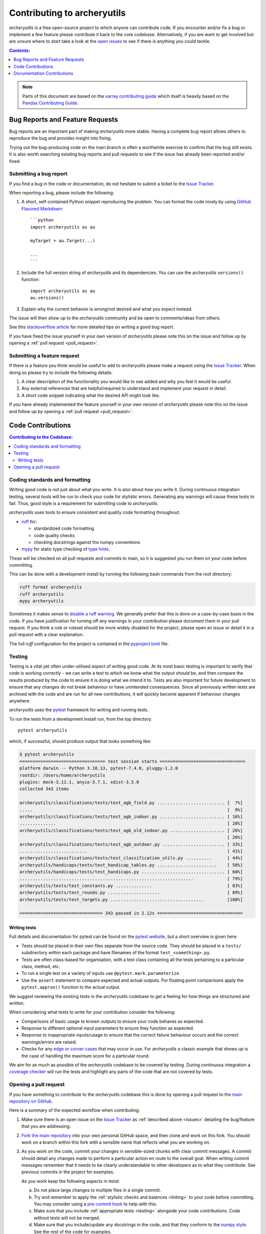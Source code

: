 .. _contributing:

Contributing to archeryutils
============================

*archeryutils* is a free open-source project to which anyone can contribute code.
If you encounter and/or fix a bug or implement a few feature please contribute it
back to the core codebase. Alternatively, if you are want to get involved but are
unsure where to start take a look at the
`open issues <https://github.com/jatkinson1000/archeryutils/issues>`_ to see if there
is anything you could tackle.

.. contents:: Contents:
   :local:
   :depth: 1

.. note::

  Parts of this document are based on the 
  `xarray contributing guide <https://docs.xarray.dev/en/stable/contributing.html>`_
  which itself is heavily based on the 
  `Pandas Contributing Guide <http://pandas.pydata.org/pandas-docs/stable/contributing.html>`_.


.. _issues:

Bug Reports and Feature Requests
--------------------------------

Bug reports are an important part of making *archeryutils* more stable.
Having a complete bug report allows others to reproduce the bug and provides insight
into fixing.

Trying out the bug-producing code on the main branch is often a worthwhile exercise
to confirm that the bug still exists.
It is also worth searching existing bug reports and pull requests to see if the issue
has already been reported and/or fixed.


Submitting a bug report
~~~~~~~~~~~~~~~~~~~~~~~

If you find a bug in the code or documentation, do not hesitate to submit a ticket to the
`Issue Tracker <https://github.com/jatkinson1000/archeryutils/issues>`_.

When reporting a bug, please include the following:

#. A short, self-contained Python snippet reproducing the problem.
   You can format the code nicely by using `GitHub Flavored Markdown
   <http://github.github.com/github-flavored-markdown/>`_::

      ```python
      import archeryutils as au

      myTarget = au.Target(...)

      ...
      ```

#. Include the full version string of *archeryutils* and its dependencies.
   You can use the archeryutils ``versions()`` function::

      import archeryutils as au
      au.versions()

#. Explain why the current behavior is wrong/not desired and what you expect instead.

The issue will then show up to the *archeryutils* community and be open to
comments/ideas from others.

See this `stackoverflow article <https://stackoverflow.com/help/mcve>`_ 
for more detailed tips on writing a good bug report.

If you have fixed the issue yourself in your own version of *archeryutils* please note
this on the issue and follow up by opening a :ref:`pull request <pull_request>`.


Submitting a feature request
~~~~~~~~~~~~~~~~~~~~~~~~~~~~

If there is a feature you think would be useful to add to *archeryutils* please make
a request using the
`Issue Tracker <https://github.com/jatkinson1000/archeryutils/issues>`_.
When doing so please try to include the following details:

#. A clear description of the functionality you would like to see added and why you feel
   it would be useful.

#. Any external references that are helpful/required to understand and implement
   your request in detail.

#. A short code snippet indicating what the desired API might look like.

If you have already implemented the feature yourself in your own version of
*archeryutils* please note this on the issue and follow up by opening a
:ref:`pull request <pull_request>`.


Code Contributions
------------------

.. contents:: Contributing to the Codebase:
   :local:


.. _linting:

Coding standards and formatting
~~~~~~~~~~~~~~~~~~~~~~~~~~~~~~~

Writing good code is not just about what you write.
It is also about *how* you write it.
During continuous integration testing, several tools will be run to check your code
for stylistic errors.
Generating any warnings will cause these tests to fail.
Thus, good style is a requirement for submitting code to *archeryutils*.

*archeryutils* uses tools to ensure consistent and quality code formatting throughout:

- `ruff <https://docs.astral.sh/ruff/>`_ for:

  - standardized code formatting
  - code quality checks
  - checking docstrings against the numpy conventions

- `mypy <http://mypy-lang.org/>`_ for static type checking of
  `type hints <https://docs.python.org/3/library/typing.html>`_.

These will be checked on all pull requests and commits to main, so it is suggested you
run them on your code before committing.

This can be done with a development install by running the following bash commands from
the root directory:

.. code-block:: shell

    ruff format archeryutils
    ruff archeryutils
    mypy archeryutils

Sometimes it makes sense to
`disable a ruff warning <https://docs.astral.sh/ruff/linter/#error-suppression>`_.
We generally prefer that this is done on a case-by-case basis in the code.
If you have justification for turning off any warnings in your contribution please
document them in your pull request.
If you think a rule or ruleset should be more widely disabled for the project, please
open an issue or detail it in a pull request with a clear explanation.

The full *ruff* configuration for the project is contained in the 
`pyproject.toml <https://github.com/jatkinson1000/archeryutils/blob/main/pyproject.toml>`_
file.


.. _testing:

Testing
~~~~~~~

Testing is a vital yet often under-utilised aspect of writing good code.
At its most basic testing is important to verify that code is working correctly - we
can write a test to which we know what the output *should* be, and then compare the
results produced by the code to ensure it is doing what we intend it to.
Tests are also important for future development to ensure that any changes do
not break behaviour or have unintended consequences.
Since all previously written tests are archived with the code and are run for all new
contributions, it will quickly become apparent if behaviour changes anywhere.

*archeryutils* uses the `pytest <https://pytest.org>`_ framework for writing and
running tests.

To run the tests from a development install run, from the top directory::

    pytest archeryutils

which, if successful, should produce output that looks something like:

.. code-block:: shell

    $ pytest archeryutils
    ================================= test session starts =================================
    platform darwin -- Python 3.10.13, pytest-7.4.0, pluggy-1.2.0
    rootdir: /Users/home/archeryutils
    plugins: mock-3.11.1, anyio-3.7.1, xdist-3.5.0
    collected 343 items
    
    archeryutils/classifications/tests/test_agb_field.py .......................... [  7%]
    .....                                                                           [  9%]
    archeryutils/classifications/tests/test_agb_indoor.py ......................... [ 16%]
    ..............                                                                  [ 20%]
    archeryutils/classifications/tests/test_agb_old_indoor.py ..................... [ 26%]
                                                                                    [ 26%]
    archeryutils/classifications/tests/test_agb_outdoor.py ........................ [ 33%]
    ..........................                                                      [ 41%]
    archeryutils/classifications/tests/test_classification_utils.py ..........      [ 44%]
    archeryutils/handicaps/tests/test_handicap_tables.py .......................    [ 50%]
    archeryutils/handicaps/tests/test_handicaps.py ................................ [ 60%]
    ...................................................................             [ 79%]
    archeryutils/tests/test_constants.py ..............                             [ 83%]
    archeryutils/tests/test_rounds.py ....................                          [ 89%]
    archeryutils/tests/test_targets.py ....................................         [100%]

    ================================ 343 passed in 2.12s =================================


Writing tests
^^^^^^^^^^^^^

Full details and documentation for pytest can be found on the `pytest website <https://pytest.org>`_,
but a short overview is given here:

* Tests should be placed in their own files separate from the source code.
  They should be placed in a ``tests/`` subdirectory within each package and have
  filenames of the format ``test_<something>.py``.

* Tests are often class-based for organisation, with a test class containing all the
  tests pertaining to a particular class, method, etc.

* To run a single test on a variety of inputs use ``@pytest.mark.parameterize``.

* Use the ``assert`` statement to compare expected and actual outputs.
  For floating point comparisons apply the ``pytest.approx()`` function to the actual
  output.

We suggest reviewing the existing tests in the *archeryutils* codebase to get a feeling
for how things are structured and written.

When considering what tests to write for your contribution consider the following:

* Comparisons of basic usage to known outputs to ensure your code behaves as expected.

* Response to different optional input parameters to ensure they function as expected.

* Response to inappropriate inputs/usage to ensure that the correct failure behaviour
  occurs and the correct warnings/errors are raised.

* Checks for any `edge or corner cases <https://en.wikipedia.org/wiki/Edge_case>`_ that
  may occur in use. For *archeryutils* a classic example that shows up is the case
  of handling the maximum score for a particular round.

We aim for as much as possible of the *archeryutils* codebase to be covered by testing.
During continuous integration a
`coverage checker <https://app.codecov.io/gh/jatkinson1000/archeryutils>`_ will run
the tests and highlight any parts of the code that are not covered by tests.


.. _pull_request:

Opening a pull request
~~~~~~~~~~~~~~~~~~~~~~

If you have something to contribute to the *archeryutils* codebase this is done by
opening a pull request to the
`main repository on GitHub <https://github.com/jatkinson1000/archeryutils>`_.

Here is a summary of the expected workflow when contributing:

#. Make sure there is an open issue on the
   `Issue Tracker <https://github.com/jatkinson1000/archeryutils/issues>`_ as
   :ref:`described above <issues>` detailing the bug/feature that you are addressing.

#. `Fork the main repository <https://github.com/jatkinson1000/archeryutils/fork>`_
   into your own personal GitHub space, and then clone and work on this fork.
   You should work on a branch within this fork with a sensible name that reflects
   what you are working on.

#. As you work on the code, commit your changes in sensible-sized chunks with clear
   commit messages.
   A commit should detail any changes made to perform a particular action en route
   to the overall goal. When writing commit messages remember that it needs to be
   clearly understandable to other developers as to what they contribute.
   See previous commits in the project for examples.

   As you work keep the following aspects in mind:

   a. Do not place large changes to multiple files in a single commit.

   b. Try and remember to apply the :ref:`stylistic checks and balances <linting>`
      to your code before committing. You may consider using a
      `pre-commit hook <https://pre-commit.com/>`_ to help with this.

   c. Make sure that you include :ref:`appropriate tests <testing>` alongside your
      code contributions. Code without tests will not be merged.

   d. Make sure that you include/update any docstrings in the code, and that they
      conform to the `numpy style <https://numpydoc.readthedocs.io/en/latest/format.html>`_.
      See the rest of the code for examples.

   e. Make sure that you :ref:`update the documentation <docs_contributions>` where
      necessary to reflect the additions you have made. If adding a significant
      top-level feature to the code you may want to update the
      :ref:`getting started <quickstart>` pages and the *examples* notebook to showcase
      your additions.

#. Once you push code back to your GitHub fork you can open a pull request.
   For small bug-fixes and features you may wait until you feel things are complete
   before opening the pull request.
   However, if you wish for feedback/intermediate review then please open the pull
   request in draft mode during development.

#. When opening a pull request ensure that it contains:

   * A sensible title summarising its contribution.
   * A `reference <https://docs.github.com/en/get-started/writing-on-github/working-with-advanced-formatting/autolinked-references-and-urls>`_
     to the issue number(s) that it is addressing.
   * The following checklist

      .. code-block:: markdown

         - [ ] Source code updated to address issue
         - [ ] Style and formatting applied
         - [ ] Tests written to cover changes
         - [ ] Docstrings included/updated in code
         - [ ] Project documentation updated as necessary

Once a pull request is opened it will be reviewed by the project maintainers and any
requests for changes/improvement fed back to the author.
Once the maintainers are happy, your code will be approved and the pull request merged!


.. _docs_contributions:

Documentation Contributions
---------------------------

If you’re not the developer type, contributions to the documentation are still of value.
If something in the docs doesn’t make sense to you, updating the relevant section
after you figure it out is a great way to ensure it will help the next person.
If you are not comfortable with the process detailed below, then please provide
feedback by :ref:`opening an issue <issues>` with the details.

The documentation is written in
`reStructuredText <https://docutils.sourceforge.io/docs/ref/rst/restructuredtext.html>`_
and built using Sphinx.
The `Sphinx Documentation <https://www.sphinx-doc.org/en/master/contents.html>`_
has an excellent
`introduction to reST <https://www.sphinx-doc.org/en/master/usage/restructuredtext/basics.html>`_
in addition to other aspects of Sphinx.

The beauty of using Sphinx is that much of the API documentation can be automatically
generated from the docstrings in the source code.
This is why it is important to put time into these.

The rest of the documentation, such as the installation and getting started pages, and
the contribution guidelines that you are reading right now, are written out and stored
in the ``docs/`` directory of the code.

To build the documentation on a development install run::

    cd docs/
    make clean
    make html

This will generate HTML output files in the folder ``docs/_build/html/`` that can be
viewed in a browser.
